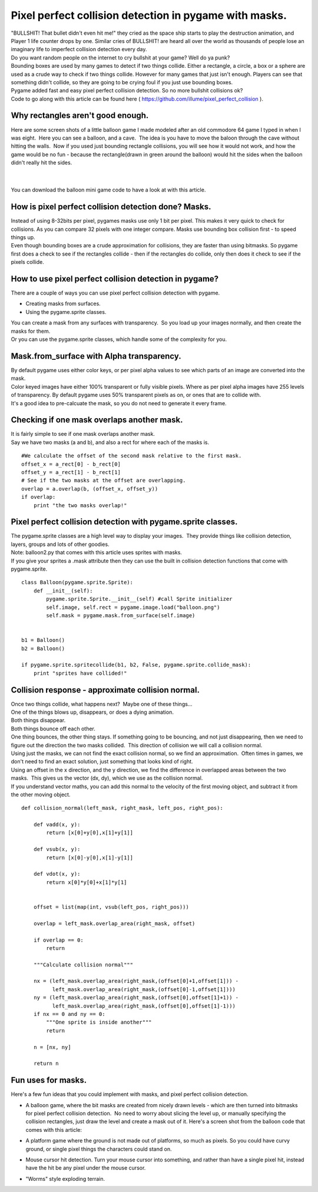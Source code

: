 
Pixel perfect collision detection in pygame with masks.
=======================================================


| "BULLSHIT! That bullet didn't even hit me!" they cried as the space
  ship starts to play the destruction animation, and Player 1 life
  counter drops by one. Similar cries of BULLSHIT! are heard all over
  the world as thousands of people lose an imaginary life to imperfect
  collision detection every day.

| Do you want random people on the internet to cry bullshit at your
  game? Well do ya punk?

| Bounding boxes are used by many games to detect if two things collide.
  Either a rectangle, a circle, a box or a sphere are used as a crude
  way to check if two things collide. However for many games that just
  isn't enough. Players can see that something didn't collide, so they
  are going to be crying foul if you just use bounding boxes.

| Pygame added fast and easy pixel perfect collision detection. So no
  more bullshit collisions ok?

| Code to go along with this article can be found here (
  https://github.com/illume/pixel_perfect_collision ).

Why rectangles aren't good enough.
----------------------------------

Here are some screen shots of a little balloon game I made modeled after
an old commodore 64 game I typed in when I was eight.  Here you can see
a balloon, and a cave.  The idea is you have to move the baloon through
the cave without hitting the walls.  Now if you used just bounding
rectangle collisions, you will see how it would not work, and how the
game would be no fun - because the rectangle(drawn in green around the
balloon) would hit the sides when the balloon didn't really hit the
sides.

.. container:: separator

   |screenshot_did_not_hit_wall|

|

.. container:: separator

   |screenshot_hit_wall|

|
| You can download the balloon mini game code to have a look at with
  this article.

How is pixel perfect collision detection done? Masks.
-----------------------------------------------------

| Instead of using 8-32bits per pixel, pygames masks use only 1 bit per
  pixel. This makes it very quick to check for collisions. As you can
  compare 32 pixels with one integer compare. Masks use bounding box
  collision first - to speed things up.

| Even though bounding boxes are a crude approximation for collisions,
  they are faster than using bitmasks. So pygame first does a check to
  see if the rectangles collide - then if the rectangles do collide,
  only then does it check to see if the pixels collide.

How to use pixel perfect collision detection in pygame?
-------------------------------------------------------

| There are a couple of ways you can use pixel perfect collision
  detection with pygame.

-  Creating masks from surfaces.
-  Using the pygame.sprite classes.

| You can create a mask from any surfaces with transparency.  So you
  load up your images normally, and then create the masks for them.

| Or you can use the pygame.sprite classes, which handle some of the
  complexity for you.

Mask.from_surface with Alpha transparency.
------------------------------------------

| By default pygame uses either color keys, or per pixel alpha values to
  see which parts of an image are converted into the mask.

| Color keyed images have either 100% transparent or fully visible
  pixels. Where as per pixel alpha images have 255 levels of
  transparency. By default pygame uses 50% transparent pixels as on, or
  ones that are to collide with.

| It's a good idea to pre-calcuate the mask, so you do not need to
  generate it every frame.

Checking if one mask overlaps another mask.
-------------------------------------------

| It is fairly simple to see if one mask overlaps another mask.

| Say we have two masks (a and b), and also a rect for where each of the
  masks is.

::

   #We calculate the offset of the second mask relative to the first mask.
   offset_x = a_rect[0] - b_rect[0]
   offset_y = a_rect[1] - b_rect[1]
   # See if the two masks at the offset are overlapping.
   overlap = a.overlap(b, (offset_x, offset_y))
   if overlap:
       print "the two masks overlap!"

Pixel perfect collision detection with pygame.sprite classes.
-------------------------------------------------------------

| The pygame.sprite classes are a high level way to display your
  images.  They provide things like collision detection, layers, groups
  and lots of other goodies.

| Note: balloon2.py that comes with this article uses sprites with
  masks.

| If you give your sprites a .mask attribute then they can use the built
  in collision detection functions that come with pygame.sprite.

::

   class Balloon(pygame.sprite.Sprite):
       def __init__(self):
           pygame.sprite.Sprite.__init__(self) #call Sprite initializer
           self.image, self.rect = pygame.image.load("balloon.png")
           self.mask = pygame.mask.from_surface(self.image)


   b1 = Balloon()
   b2 = Balloon()

   if pygame.sprite.spritecollide(b1, b2, False, pygame.sprite.collide_mask):
       print "sprites have collided!"

Collision response - approximate collision normal.
--------------------------------------------------

| Once two things collide, what happens next?  Maybe one of these
  things...

| One of the things blows up, disappears, or does a dying animation.
| Both things disappear.
| Both things bounce off each other.

| One thing bounces, the other thing stays. If something going to be
  bouncing, and not just disappearing, then we need to figure out the
  direction the two masks collided.  This direction of collision we will
  call a collision normal.

| Using just the masks, we can not find the exact collision normal, so
  we find an approximation.  Often times in games, we don't need to find
  an exact solution, just something that looks kind of right.

| Using an offset in the x direction, and the y direction, we find the
  difference in overlapped areas between the two masks.  This gives us
  the vector (dx, dy), which we use as the collision normal.

| If you understand vector maths, you can add this normal to the
  velocity of the first moving object, and subtract it from the other
  moving object.

::

   def collision_normal(left_mask, right_mask, left_pos, right_pos):

       def vadd(x, y):
           return [x[0]+y[0],x[1]+y[1]]

       def vsub(x, y):
           return [x[0]-y[0],x[1]-y[1]]

       def vdot(x, y):
           return x[0]*y[0]+x[1]*y[1]


       offset = list(map(int, vsub(left_pos, right_pos)))

       overlap = left_mask.overlap_area(right_mask, offset)

       if overlap == 0:
           return

       """Calculate collision normal"""

       nx = (left_mask.overlap_area(right_mask,(offset[0]+1,offset[1])) -
             left_mask.overlap_area(right_mask,(offset[0]-1,offset[1])))
       ny = (left_mask.overlap_area(right_mask,(offset[0],offset[1]+1)) -
             left_mask.overlap_area(right_mask,(offset[0],offset[1]-1)))
       if nx == 0 and ny == 0:
           """One sprite is inside another"""
           return

       n = [nx, ny]

       return n

Fun uses for masks.
-------------------

| Here's a few fun ideas that you could implement with masks, and pixel
  perfect collision detection.

-  A balloon game, where the bit masks are created from nicely drawn
   levels - which are then turned into bitmasks for pixel perfect
   collision detection.  No need to worry about slicing the level up, or
   manually specifying the collision rectangles, just draw the level and
   create a mask out of it. Here's a screen shot from the balloon code
   that comes with this article:

   .. container:: separator

      |screenshot_did_not_hit_wall|

-  A platform game where the ground is not made out of platforms, so
   much as pixels. So you could have curvy ground, or single pixel
   things the characters could stand on.
-  Mouse cursor hit detection. Turn your mouse cursor into something,
   and rather than have a single pixel hit, instead have the hit be any
   pixel under the mouse cursor.
-  "Worms" style exploding terrain.



.. |screenshot_did_not_hit_wall| image:: images/pixel_perfect/screenshot_did_not_hit_wall.png
   :width: 320px
   :height: 221px

.. |screenshot_hit_wall| image:: images/pixel_perfect/screenshot_hit_wall.png
   :width: 320px
   :height: 221px

